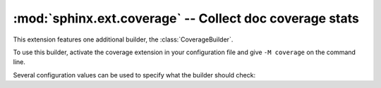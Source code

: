 :mod:`sphinx.ext.coverage` -- Collect doc coverage stats
========================================================

.. module:: sphinx.ext.coverage
   :synopsis: Check Python modules and C API for coverage in the documentation.

This extension features one additional builder, the :class:`CoverageBuilder`.

.. class:: CoverageBuilder

   To use this builder, activate the coverage extension in your configuration
   file and give ``-M coverage`` on the command line.

.. todo:: Write this section.

Several configuration values can be used to specify what the builder
should check:

.. confval:: coverage_ignore_modules

.. confval:: coverage_ignore_functions

.. confval:: coverage_ignore_classes

.. confval:: coverage_ignore_pyobjects

   List of `Python regular expressions`_.

   If any of these regular expressions matches any part of the full import path
   of a Python object, that Python object is excluded from the documentation
   coverage report.

   .. _Python regular expressions: https://docs.python.org/library/re

   .. versionadded:: 2.1

.. confval:: coverage_c_path

.. confval:: coverage_c_regexes

.. confval:: coverage_ignore_c_items

.. confval:: coverage_write_headline

   Set to ``False`` to not write headlines.

   .. versionadded:: 1.1

.. confval:: coverage_skip_undoc_in_source

   Skip objects that are not documented in the source with a docstring.
   ``False`` by default.

   .. versionadded:: 1.1

.. confval:: coverage_show_missing_items

   Print objects that are missing to standard output also.
   ``False`` by default.

   .. versionadded:: 3.1

.. confval:: coverage_statistics_to_report

   Print a tabular report of the coverage statistics to the coverage report.
   ``True`` by default.

   Example output:

   .. code-block:: text

      +-----------------------+----------+--------------+
      | Module                | Coverage | Undocumented |
      +=======================+==========+==============+
      | package.foo_module    | 100.00%  | 0            |
      +-----------------------+----------+--------------+
      | package.bar_module    | 83.33%   | 1            |
      +-----------------------+----------+--------------+

   .. versionadded:: 7.2

.. confval:: coverage_statistics_to_stdout

   Print a tabular report of the coverage statistics to standard output.
   ``False`` by default.

   Example output:

   .. code-block:: text

      +-----------------------+----------+--------------+
      | Module                | Coverage | Undocumented |
      +=======================+==========+==============+
      | package.foo_module    | 100.00%  | 0            |
      +-----------------------+----------+--------------+
      | package.bar_module    | 83.33%   | 1            |
      +-----------------------+----------+--------------+

   .. versionadded:: 7.2
